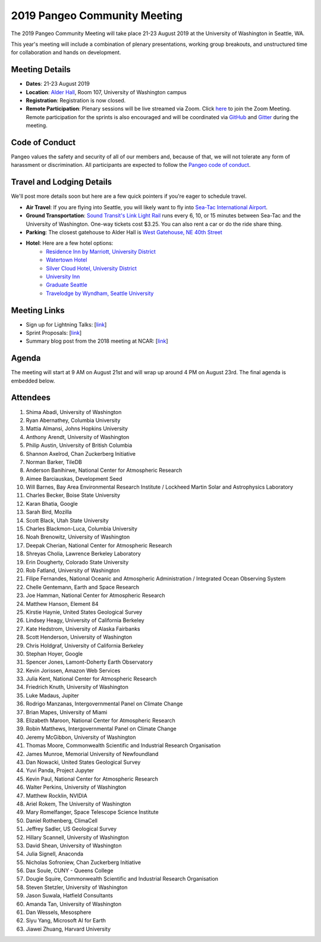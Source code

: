 .. _summer-meeting:

2019 Pangeo Community Meeting
=============================

The 2019 Pangeo Community Meeting will take place 21-23 August 2019 at the
University of Washington in Seattle, WA.

This year's meeting will include a combination of plenary presentations,
working group breakouts, and unstructured time for collaboration and hands on
development.

Meeting Details
---------------
- **Dates**: 21-23 August 2019
- **Location**: `Alder Hall <https://www.washington.edu/maps/#!/ald>`_, Room 107, University of Washington campus
- **Registration**: Registration is now closed.
- **Remote Participation**: Plenary sessions will be live streamed via Zoom. Click `here <https://washington.zoom.us/j/999388241>`_ to join the Zoom Meeting. Remote participation for the sprints is also encouraged and will be coordinated via `GitHub <https://github.com/pangeo-data/pangeo/issues>`_ and `Gitter <https://gitter.im/pangeo-data>`_ during the meeting.

Code of Conduct
---------------
Pangeo values the safety and security of all of our members and, because of that,
we will not tolerate any form of harassment or discrimination.
All participants are expected to follow the
`Pangeo code of conduct <https://github.com/pangeo-data/governance/blob/master/conduct/code_of_conduct.md>`_.

Travel and Lodging Details
--------------------------

We'll post more details soon but here are a few quick pointers if you're eager
to schedule travel.

- **Air Travel**: If you are flying into Seattle, you will likely want to fly into
  `Sea-Tac International Airport <https://www.portseattle.org/sea-tac>`_.
- **Ground Transportation**: `Sound Transit's Link Light Rail <https://www.soundtransit.org/>`_ runs every 
  6, 10, or 15 minutes between Sea-Tac and the University of Washington.
  One-way tickets cost $3.25. You can also rent a car or do the ride share thing.
- **Parking**: The closest gatehouse to Alder Hall is `West Gatehouse, NE 40th Street <https://transportation.uw.edu/park/visitor>`_
- **Hotel**: Here are a few hotel options:
    - `Residence Inn by Marriott, University District <https://www.marriott.com/hotels/travel/seaud-residence-inn-seattle-university-district/>`_
    - `Watertown Hotel <https://www.staypineapple.com/watertown-hotel-seattle-wa?utm_source=google-my-business&amp;utm_medium=organic&amp;utm_campaign=GMB&amp;utm_term=wt>`_  
    - `Silver Cloud Hotel, University District <https://www.silvercloud.com/university/>`_
    - `University Inn <https://www.staypineapple.com/university-inn-seattle-wa?utm_source=google-my-business&amp;utm_medium=organic&amp;utm_campaign=GMB&amp;utm_term=ui>`_ 
    - `Graduate Seattle <https://www.graduatehotels.com/seattle>`_
    - `Travelodge by Wyndham, Seattle University <http://www.travelodgeseattleuniversity.com/>`_

Meeting Links
-------------

- Sign up for Lightning Talks: [`link <https://forms.gle/4ZbCbHGxe2sRNf9y7>`_]
- Sprint Proposals: [`link <https://docs.google.com/presentation/d/1XHtpTYOAxnYs8IyNm3PxcU5nIQWWC-050e-8WPme0rg/edit?usp=sharing>`_]
- Summary blog post from the 2018 meeting at NCAR: [`link <https://medium.com/pangeo/the-2018-pangeo-developers-workshop-1be359dac33c>`_]

Agenda
------

The meeting will start at 9 AM on August 21st and will wrap up around 4 PM on August 23rd.
The final agenda is embedded below.

.. raw:: html

    <iframe width="100%" height="800" src="https://docs.google.com/document/d/e/2PACX-1vQtNNhS0KUh9oZUOG_T2f8_b507q9AlEhGTGMzCrZ61lQa5MyXNeKso1Ba1QxKGqSbD-iM8cC9ScNmq/pub?embedded=true"></iframe>
    
Attendees
---------
  
1.	Shima Abadi, University of Washington
2.	Ryan Abernathey, Columbia University
3.	Mattia Almansi, Johns Hopkins University
4.	Anthony Arendt, University of Washington
5.	Philip Austin, University of British Columbia
6.	Shannon Axelrod, Chan Zuckerberg Initiative
7.	Norman Barker, TileDB
8.	Anderson Banihirwe, National Center for Atmospheric Research
9.	Aimee Barciauskas, Development Seed
10.	Will Barnes, Bay Area Environmental Research Institute / Lockheed Martin Solar and Astrophysics Laboratory
11.	Charles Becker, Boise State University
12.	Karan Bhatia, Google
13.	Sarah Bird, Mozilla
14.	Scott Black, Utah State University
15.	Charles Blackmon-Luca, Columbia University
16.	Noah Brenowitz, University of Washington
17.	Deepak Cherian, National Center for Atmospheric Research
18.	Shreyas Cholia, Lawrence Berkeley Laboratory
19.	Erin Dougherty, Colorado State University
20.	Rob Fatland, University of Washington
21.	Filipe Fernandes, National Oceanic and Atmospheric Administration / Integrated Ocean Observing System
22.	Chelle Gentemann, Earth and Space Research
23.	Joe Hamman, National Center for Atmospheric Research
24.	Matthew Hanson, Element 84
25.	Kirstie Haynie, United States Geological Survey
26.	Lindsey Heagy, University of California Berkeley
27.	Kate Hedstrom, University of Alaska Fairbanks
28.	Scott Henderson, University of Washington
29.	Chris Holdgraf, University of California Berkeley
30.	Stephan Hoyer, Google
31.	Spencer Jones, Lamont-Doherty Earth Observatory
32.	Kevin Jorissen, Amazon Web Services
33.	Julia Kent, National Center for Atmospheric Research
34.	Friedrich Knuth, University of Washington
35.	Luke Madaus, Jupiter
36.	Rodrigo Manzanas, Intergovernmental Panel on Climate Change
37.	Brian Mapes, University of Miami
38.	Elizabeth Maroon, National Center for Atmospheric Research
39.	Robin Matthews, Intergovernmental Panel on Climate Change
40.	Jeremy McGibbon, University of Washington
41.	Thomas Moore, Commonwealth Scientific and Industrial Research Organisation 
42.	James Munroe, Memorial University of Newfoundland
43.	Dan Nowacki, United States Geological Survey
44.	Yuvi Panda, Project Jupyter
45.	Kevin Paul, National Center for Atmospheric Research
46.	Walter Perkins, University of Washington
47.	Matthew Rocklin, NVIDIA
48.	Ariel Rokem, The University of Washington
49.	Mary Romelfanger, Space Telescope Science Institute
50.	Daniel Rothenberg, ClimaCell
51.	Jeffrey Sadler, US Geological Survey
52.	Hillary Scannell, University of Washington
53.	David Shean, University of Washington
54.	Julia Signell, Anaconda
55.	Nicholas Sofroniew, Chan Zuckerberg Initiative
56.	Dax Soule, CUNY - Queens College
57.	Dougie Squire, Commonwealth Scientific and Industrial Research Organisation 
58.	Steven Stetzler, University of Washington
59.	Jason Suwala, Hatfield Consultants
60.	Amanda Tan, University of Washington
61.	Dan Wessels, Mesosphere
62.	Siyu Yang, Microsoft AI for Earth
63.	Jiawei Zhuang, Harvard University

